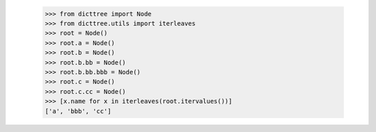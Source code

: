     >>> from dicttree import Node
    >>> from dicttree.utils import iterleaves
    >>> root = Node()
    >>> root.a = Node()
    >>> root.b = Node()
    >>> root.b.bb = Node()
    >>> root.b.bb.bbb = Node()
    >>> root.c = Node()
    >>> root.c.cc = Node()
    >>> [x.name for x in iterleaves(root.itervalues())]
    ['a', 'bbb', 'cc']
